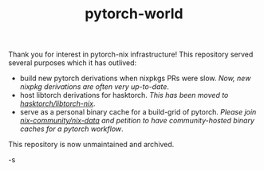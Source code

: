#+TITLE: pytorch-world

Thank you for interest in pytorch-nix infrastructure! This repository served
several purposes which it has outlived:

- build new pytorch derivations when nixpkgs PRs were slow. /Now, new nixpkg
  derivations are often very up-to-date/.
- host libtorch derivations for hasktorch. /This has been moved to [[https://github.com/hasktorch/libtorch-nix][hasktorch/libtorch-nix]]/.
- serve as a personal binary cache for a build-grid of pytorch. /Please join [[https://github.com/nix-community/nix-data][nix-community/nix-data]] and petition to have community-hosted binary caches for a pytorch workflow/.

This repository is now unmaintained and archived.

-s
